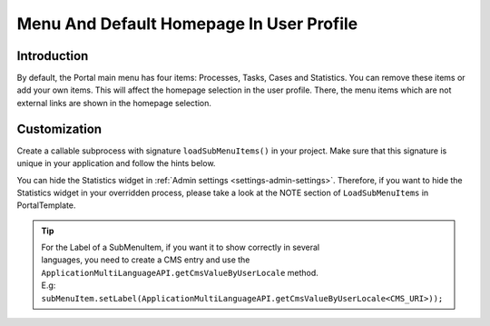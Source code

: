 .. _customization-menu:

Menu And Default Homepage In User Profile
=========================================

.. _customization-menu-introduction:

Introduction
------------

By default, the Portal main menu has four items: Processes, Tasks, Cases and
Statistics. You can remove these items or add your own items. This will affect
the homepage selection in the user profile. There, the menu items which are not
external links are shown in the homepage selection.

|default-menu-items|

.. _customization-menu-customization:

Customization
-------------

Create a callable subprocess with signature ``loadSubMenuItems()`` in your
project. Make sure that this signature is unique in your application and follow
the hints below.

|load-sub-menu-items-process|

You can hide the Statistics widget in :ref:`Admin settings
<settings-admin-settings>`. Therefore, if you want to hide the Statistics widget
in your overridden process, please take a look at the NOTE section of
``LoadSubMenuItems`` in PortalTemplate.

.. tip::
    | For the Label of a SubMenuItem, if you want it to show correctly in several 
    | languages, you need to create a CMS entry and use the ``ApplicationMultiLanguageAPI.getCmsValueByUserLocale`` method.
    | E.g: ``subMenuItem.setLabel(ApplicationMultiLanguageAPI.getCmsValueByUserLocale<CMS_URI>));``

.. |default-menu-items| image:: ../../screenshots/dashboard/expanded-left-menu.png
.. |load-sub-menu-items-process| image:: images/menu/load-sub-menu-items-process.png